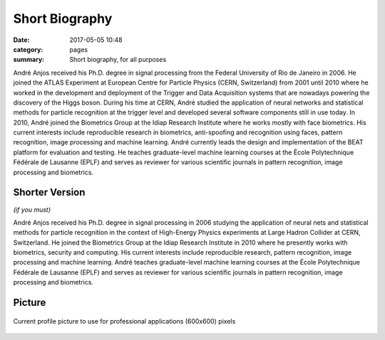 Short Biography
---------------

:date: 2017-05-05 10:48
:category: pages
:summary: Short biography, for all purposes

André Anjos received his Ph.D. degree in signal processing from the Federal
University of Rio de Janeiro in 2006. He joined the ATLAS Experiment at
European Centre for Particle Physics (CERN, Switzerland) from 2001 until 2010
where he worked in the development and deployment of the Trigger and Data
Acquisition systems that are nowadays powering the discovery of the Higgs
boson. During his time at CERN, André studied the application of neural
networks and statistical methods for particle recognition at the trigger level
and developed several software components still in use today. In 2010, André
joined the Biometrics Group at the Idiap Research Institute where he works
mostly with face biometrics. His current interests include reproducible
research in biometrics, anti-spoofing and recognition using faces, pattern
recognition, image processing and machine learning. André currently leads the
design and implementation of the BEAT platform for evaluation and testing. He
teaches graduate-level machine learning courses at the École Polytechnique
Fédérale de Lausanne (EPLF) and serves as reviewer for various scientific
journals in pattern recognition, image processing and biometrics.


Shorter Version
===============

*(if you must)*

André Anjos received his Ph.D. degree in signal processing in 2006 studying the
application of neural nets and statistical methods for particle recognition in
the context of High-Energy Physics experiments at Large Hadron Collider at
CERN, Switzerland. He joined the Biometrics Group at the Idiap Research
Institute in 2010 where he presently works with biometrics, security and
computing. His current interests include reproducible research, pattern
recognition, image processing and machine learning. André teaches
graduate-level machine learning courses at the École Polytechnique Fédérale de
Lausanne (EPLF) and serves as reviewer for various scientific journals in
pattern recognition, image processing and biometrics.


Picture
=======

.. figure:: {filename}/images/pictures/andre-anjos-600x600.jpg
   :width: 40 %
   :align: center
   :alt: André Anjos (600x600)

   Current profile picture to use for professional applications (600x600)
   pixels

